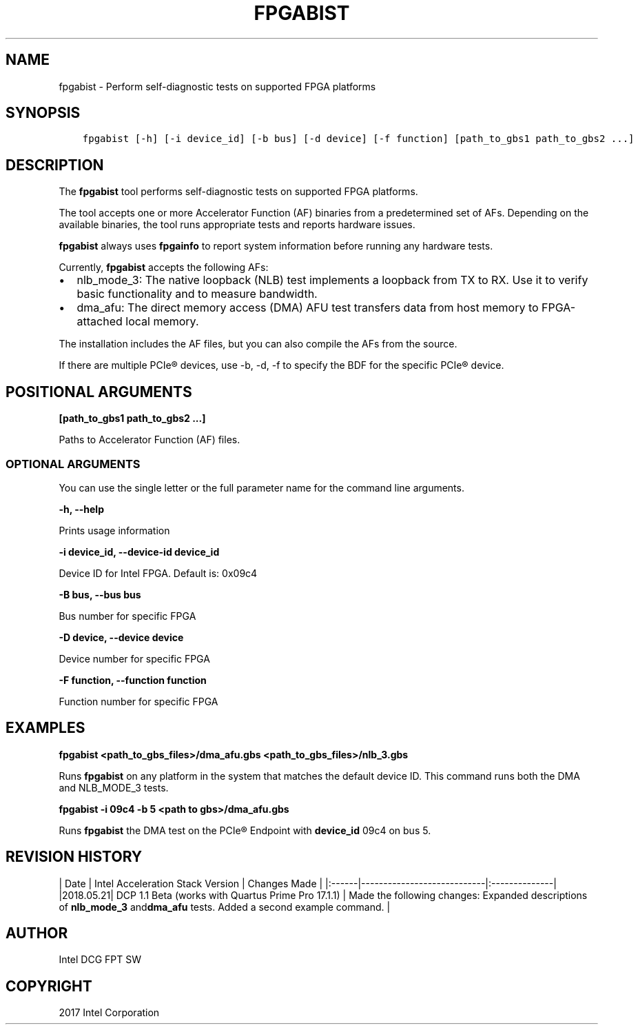 .\" Man page generated from reStructuredText.
.
.TH "FPGABIST" "8" "Dec 16, 2020" "2.0.1" "OPAE"
.SH NAME
fpgabist \- Perform self-diagnostic tests on supported FPGA platforms
.
.nr rst2man-indent-level 0
.
.de1 rstReportMargin
\\$1 \\n[an-margin]
level \\n[rst2man-indent-level]
level margin: \\n[rst2man-indent\\n[rst2man-indent-level]]
-
\\n[rst2man-indent0]
\\n[rst2man-indent1]
\\n[rst2man-indent2]
..
.de1 INDENT
.\" .rstReportMargin pre:
. RS \\$1
. nr rst2man-indent\\n[rst2man-indent-level] \\n[an-margin]
. nr rst2man-indent-level +1
.\" .rstReportMargin post:
..
.de UNINDENT
. RE
.\" indent \\n[an-margin]
.\" old: \\n[rst2man-indent\\n[rst2man-indent-level]]
.nr rst2man-indent-level -1
.\" new: \\n[rst2man-indent\\n[rst2man-indent-level]]
.in \\n[rst2man-indent\\n[rst2man-indent-level]]u
..
.SH SYNOPSIS
.INDENT 0.0
.INDENT 3.5
.sp
.nf
.ft C
fpgabist [\-h] [\-i device_id] [\-b bus] [\-d device] [\-f function] [path_to_gbs1 path_to_gbs2 ...]
.ft P
.fi
.UNINDENT
.UNINDENT
.SH DESCRIPTION
.sp
The \fBfpgabist\fP tool performs self\-diagnostic tests on supported FPGA platforms.
.sp
The tool accepts one or more Accelerator Function (AF) binaries from a predetermined set of AFs. Depending on the available binaries,
the tool runs appropriate tests and reports hardware issues.
.sp
\fBfpgabist\fP always uses \fBfpgainfo\fP to report system information before running any hardware tests.
.sp
Currently, \fBfpgabist\fP accepts the following AFs:
.INDENT 0.0
.IP \(bu 2
nlb_mode_3: The native loopback (NLB) test implements a loopback from TX to RX. Use it to verify basic functionality
and to measure bandwidth.
.IP \(bu 2
dma_afu: The direct memory access (DMA) AFU test transfers data from host memory to FPGA\-attached local memory.
.UNINDENT
.sp
The installation includes the AF files, but you can also compile the AFs from the source.
.sp
If there are multiple PCIe® devices, use \-b, \-d, \-f to specify the BDF for the specific PCIe® device.
.SH POSITIONAL ARGUMENTS
.sp
\fB[path_to_gbs1 path_to_gbs2 ...]\fP
.sp
Paths to Accelerator Function (AF) files.
.SS OPTIONAL ARGUMENTS
.sp
You can use the single letter or the full parameter name for the command line arguments.
.sp
\fB\-h, \-\-help\fP
.sp
Prints usage information
.sp
\fB\-i device_id, \-\-device\-id device_id\fP
.sp
Device ID for Intel FPGA. Default is: 0x09c4
.sp
\fB\-B bus, \-\-bus bus\fP
.sp
Bus number for specific FPGA
.sp
\fB\-D device, \-\-device device\fP
.sp
Device number for specific FPGA
.sp
\fB\-F function, \-\-function function\fP
.sp
Function number for specific FPGA
.SH EXAMPLES
.sp
\fBfpgabist <path_to_gbs_files>/dma_afu.gbs <path_to_gbs_files>/nlb_3.gbs\fP
.sp
Runs \fBfpgabist\fP on any platform in the system that matches the default device ID. This command runs both the DMA and
NLB_MODE_3 tests.
.sp
\fBfpgabist \-i 09c4 \-b 5 <path to gbs>/dma_afu.gbs\fP
.sp
Runs \fBfpgabist\fP the DMA test on the PCIe®  Endpoint with \fBdevice_id\fP 09c4 on bus 5.
.SH REVISION HISTORY
.sp
| Date | Intel Acceleration Stack Version | Changes Made |
|:\-\-\-\-\-\-|\-\-\-\-\-\-\-\-\-\-\-\-\-\-\-\-\-\-\-\-\-\-\-\-\-\-\-\-|:\-\-\-\-\-\-\-\-\-\-\-\-\-\-|
|2018.05.21| DCP 1.1 Beta (works with Quartus Prime Pro 17.1.1) | Made the following changes: Expanded descriptions of \fBnlb_mode_3\fP and\fBdma_afu\fP tests.  Added a second example command. |
.SH AUTHOR
Intel DCG FPT SW
.SH COPYRIGHT
2017 Intel Corporation
.\" Generated by docutils manpage writer.
.
